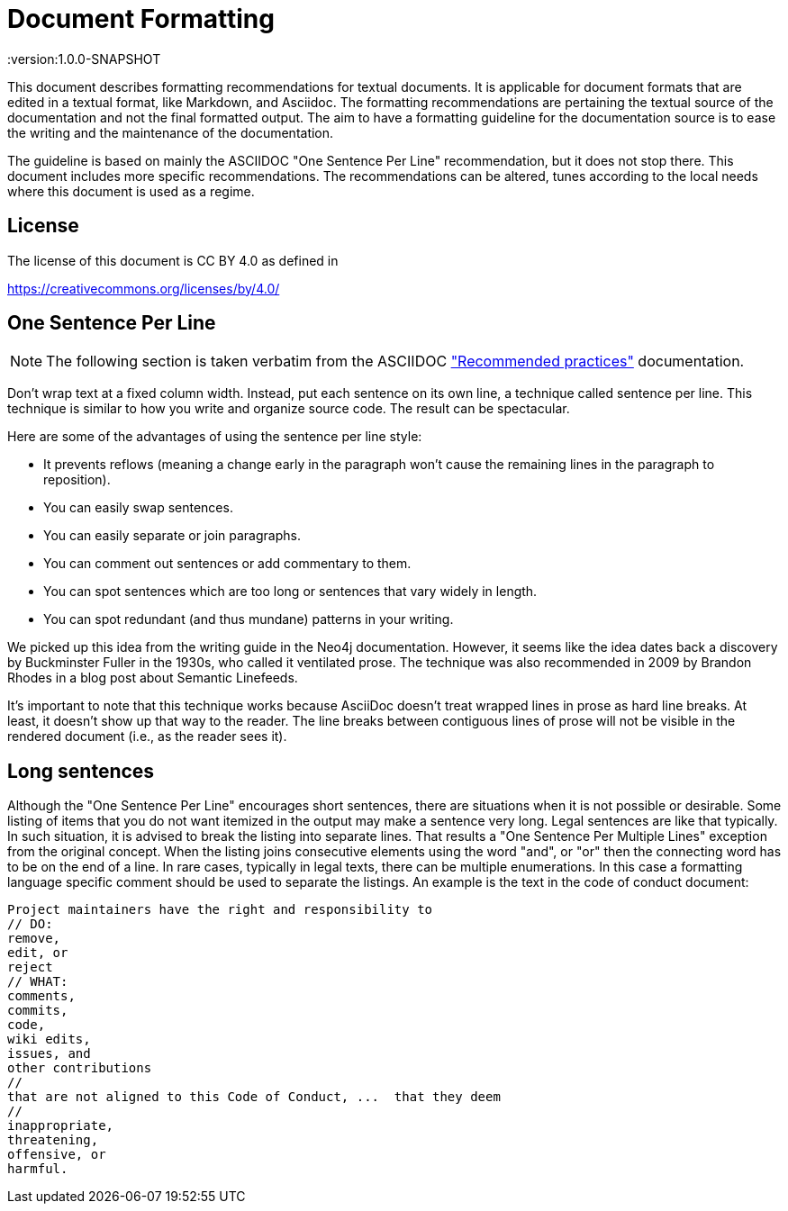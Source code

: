= Document Formatting
:version:1.0.0-SNAPSHOT

This document describes formatting recommendations for textual documents.
It is applicable for document formats that are edited in a textual format, like Markdown, and Asciidoc.
The formatting recommendations are pertaining the textual source of the documentation and not the final formatted output.
The aim to have a formatting guideline for the documentation source is to ease the writing and the maintenance of the documentation.

The guideline is based on mainly the ASCIIDOC "One Sentence Per Line" recommendation, but it does not stop there.
This document includes more specific recommendations.
The recommendations can be altered, tunes according to the local needs where this document is used as a regime.

== License

The license of this document is CC BY 4.0 as defined in

https://creativecommons.org/licenses/by/4.0/

== One Sentence Per Line

NOTE: The following section is taken verbatim from the ASCIIDOC
https://asciidoctor.org/docs/asciidoc-recommended-practices/["Recommended practices"]
documentation.

Don’t wrap text at a fixed column width. Instead, put each sentence on its own line, a technique called sentence per line. This technique is similar to how you write and organize source code. The result can be spectacular.

Here are some of the advantages of using the sentence per line style:

* It prevents reflows (meaning a change early in the paragraph won’t cause the remaining lines in the paragraph to reposition).
* You can easily swap sentences.
* You can easily separate or join paragraphs.
* You can comment out sentences or add commentary to them.
* You can spot sentences which are too long or sentences that vary widely in length.
* You can spot redundant (and thus mundane) patterns in your writing.

We picked up this idea from the writing guide in the Neo4j documentation.
However, it seems like the idea dates back a discovery by Buckminster Fuller in the 1930s, who called it ventilated prose.
The technique was also recommended in 2009 by Brandon Rhodes in a blog post about Semantic Linefeeds.

It’s important to note that this technique works because AsciiDoc doesn’t treat wrapped lines in prose as hard line breaks.
At least, it doesn’t show up that way to the reader.
The line breaks between contiguous lines of prose will not be visible in the rendered document (i.e., as the reader sees it).

== Long sentences

Although the "One Sentence Per Line" encourages short sentences, there are situations when it is not possible or desirable.
Some listing of items that you do not want itemized in the output may make a sentence very long.
Legal sentences are like that typically.
In such situation, it is advised to break the listing into separate lines.
That results a "One Sentence Per Multiple Lines" exception from the original concept.
When the listing joins consecutive elements using the word "and", or "or" then the connecting word has to be on the end of a line.
In rare cases, typically in legal texts, there can be multiple enumerations.
In this case a formatting language specific comment should be used to separate the listings.
An example is the text in the code of conduct document:

----
Project maintainers have the right and responsibility to
// DO:
remove,
edit, or
reject
// WHAT:
comments,
commits,
code,
wiki edits,
issues, and
other contributions
//
that are not aligned to this Code of Conduct, ...  that they deem
//
inappropriate,
threatening,
offensive, or
harmful.
----

